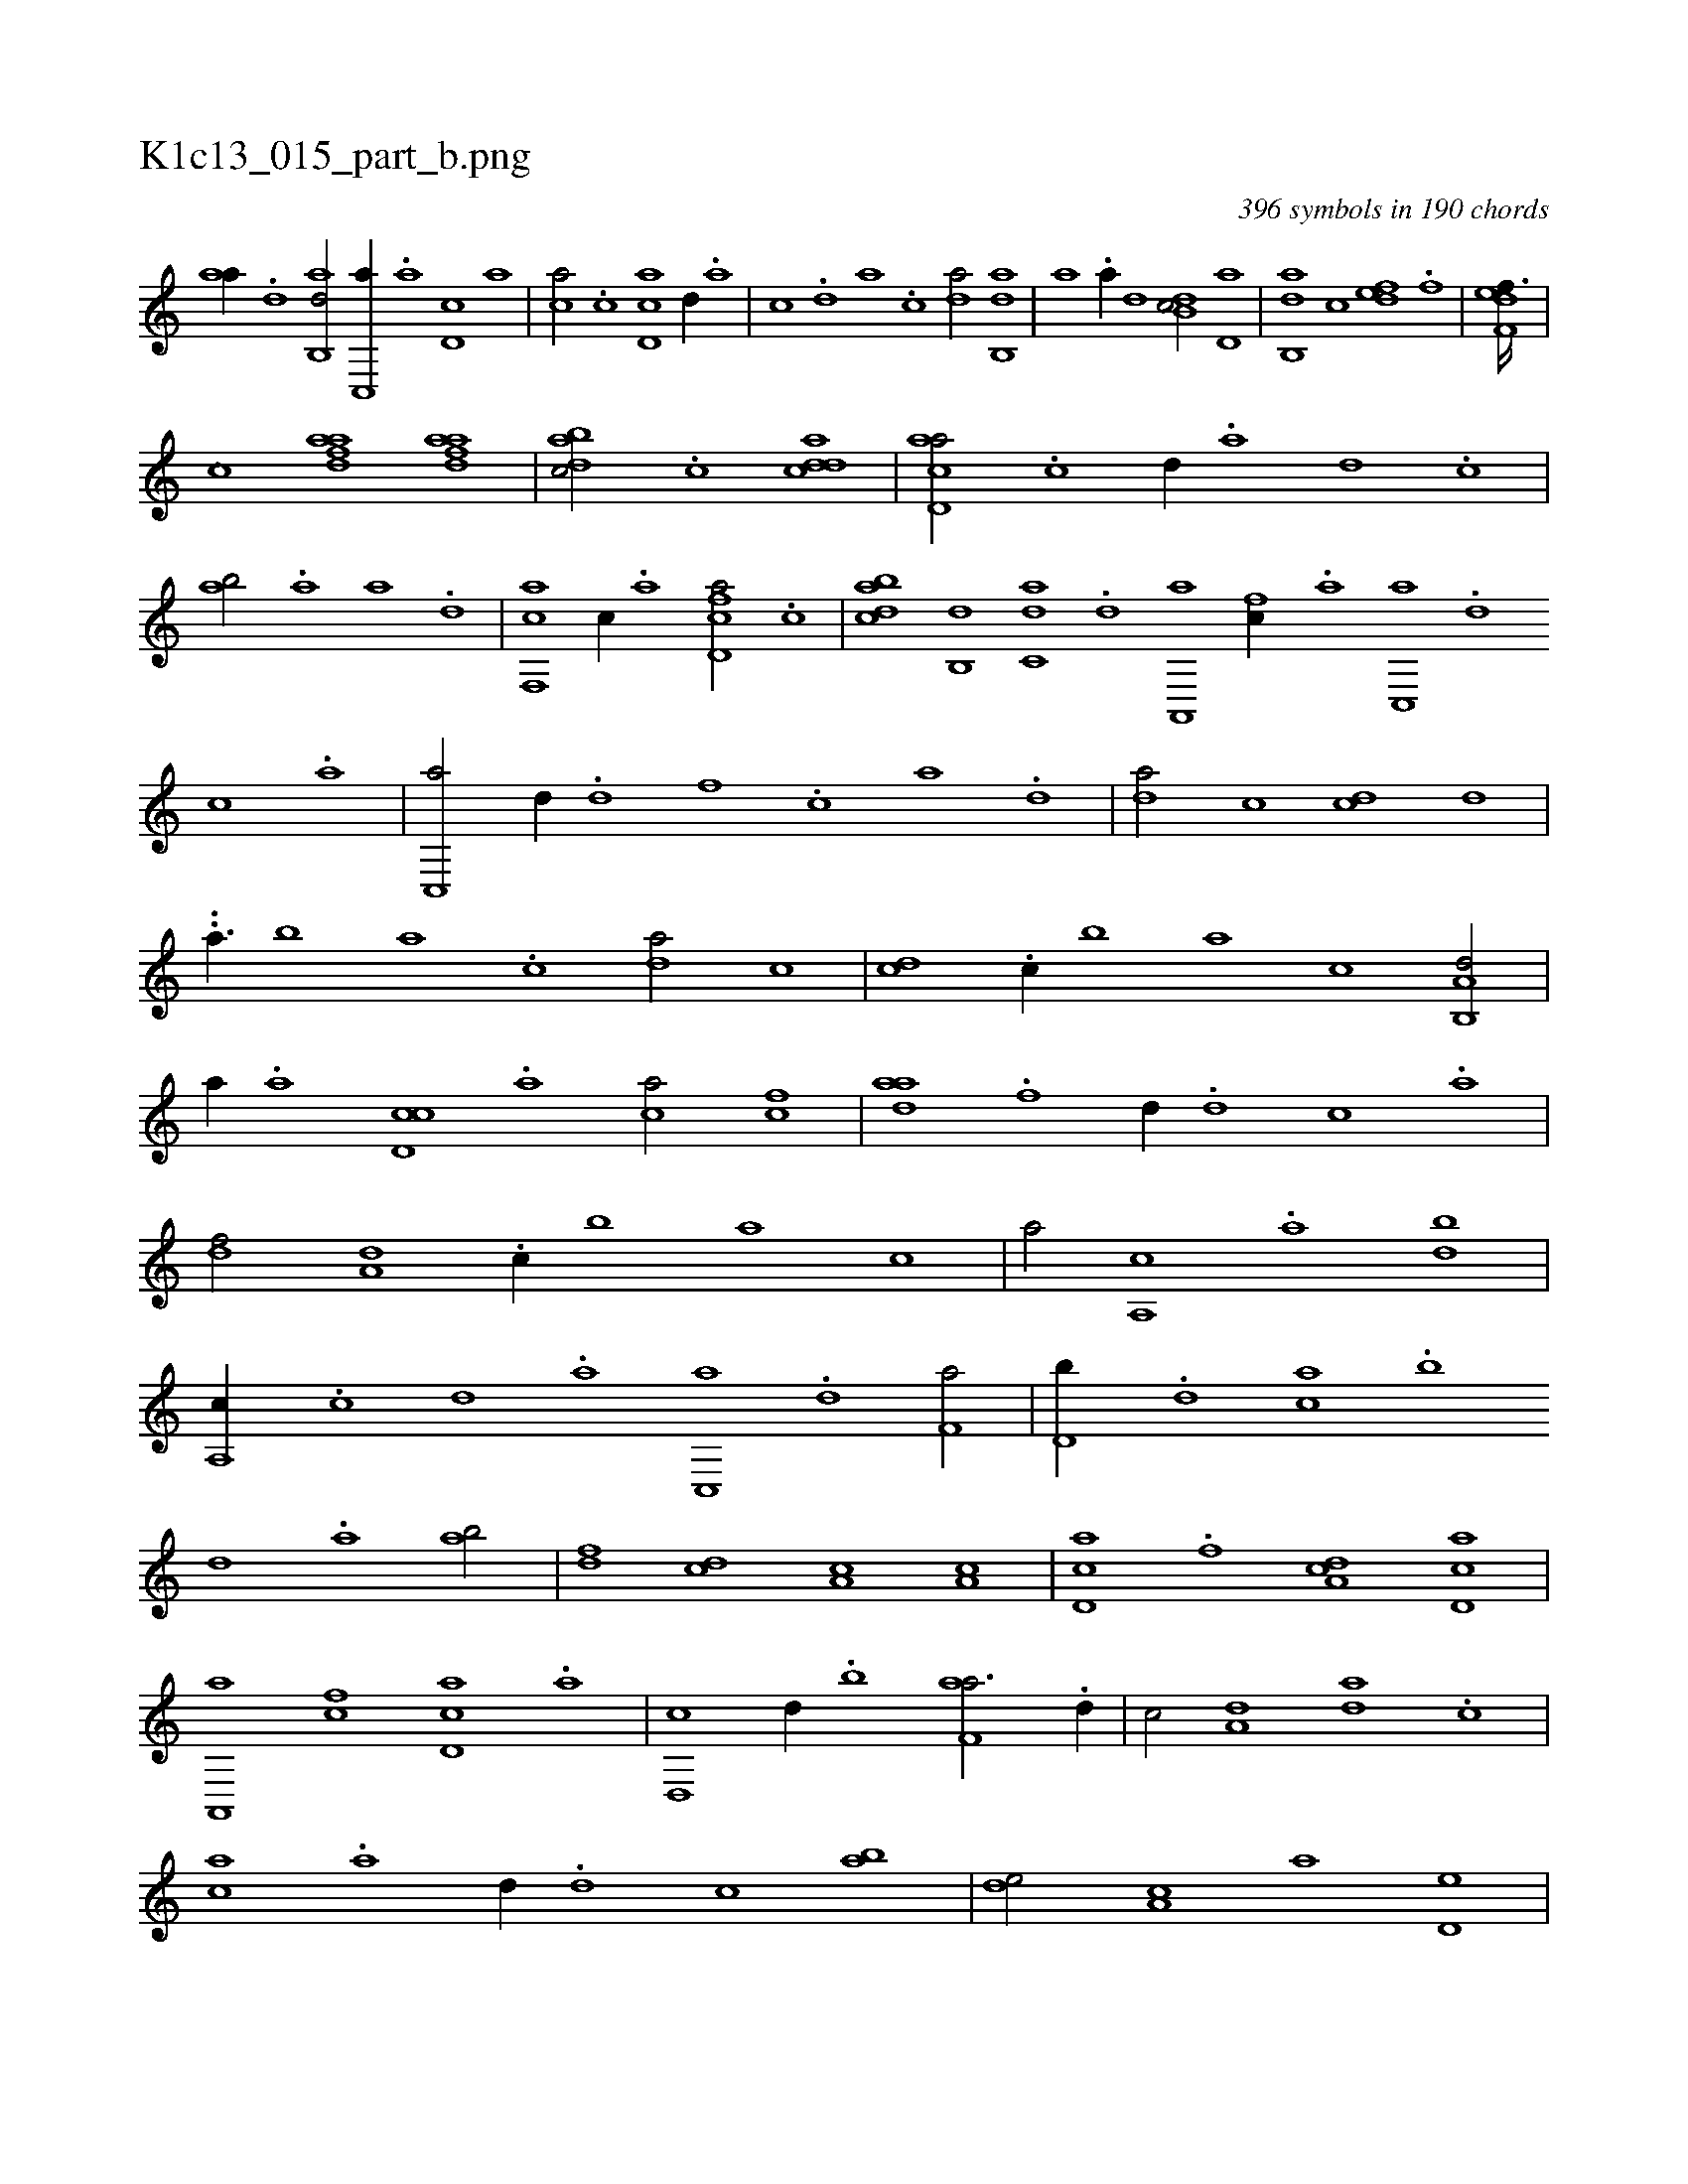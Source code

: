 X:1
%
%%titleleft true
%%tabaddflags 0
%%tabrhstyle grid
%
T:K1c13_015_part_b.png
C:396 symbols in 190 chords
L:1/1
K:italiantab
%
[,,aa//] .[,d] [,ab,,d/] [,c,,a//] .[,,a] [,d,c] [,,,a] |\
	[,,,ca/] .[,c] [,d,ac] [,,,,,d//] .[,,,,a] |\
	[,,,,c] .[,,,,d] [,,,a] .[,,,c] [,da/] [,ab,,d] |\
	[,,,a] .[,,a//] [,,,,d] [,db,c/] [,,d,a] |\
	[,ab,,d] [,,,c] [,,def] .[f] |\
	[f,def3/32] |
%
[,,,h,,k] .....[,,,c] [fdaa1] [fdaa] |\
	[dabc/] .[,c] [cdda1] |\
	[acd,a/] .[c] [,,d//] .[a] [,d] .[,c] |\
	[,ab/] .[a] [,,a] .[,d] |\
	[f,,ca] [,c//] .[,a] [fd,ca/] .[,c] |\
	[dabc] [,b,,d] [c,da] .[,d] [a,,,a1] [fc//] .[,a] [,c,,a] .[d] [c] .[a] |\
	[c,,a/] [,d//] .[d] [f] .[,c] [,a] .[,,d] |\
	[da/] [,c] [cd] [,,d] |
%
..[a3/8] [,,b] [,,a] .[,,,c] [,da/] [,,c] |\
	[,cd] .[c//] [,,b] [,,a] [,,,c] [a,b,,d/] |\
	[,,,,a//] .[,,a] [,d,cc] .[,,,a] [,,,ca/] [fc] |\
	[hdaa] .[f] [,,d//] .[d] [c] .[a] |\
	[,df/] [a,d] .[c//] [,,b] [,,a] [,,,c] |\
	[,,,a/] [a,,c] .[,,a] [,db] |\
	[a,,c//] .[c] [d] .[a] [c,,a] .[d] [f,a/] |\
	[d,b//] .[,,d] [ca] .[,,b] 
%
[,,d] .[,a] [ab/] |\
	[,df] [,cd] [,a,c] [a,c] |\
	[,cd,a] .[f] [da,c] [cd,a] |\
	[a,,,a] [fc] [cd,a] .[,a] |\
	[d,,c] [,,d//] .[,,b] [f,aa3/4] .[d//] |\
	[c/] [a,d] [,da] .[,c] |\
	[,ac] .[a] [,,d//] .[,d] [,c] [,ab] |\
	[,,de/] [,a,c] [,,,a] [,,d,e] |\
	[,a,,c] .[,d] [,cd,a] [,a///] .[,c] [,d] .[a] |\
	[c,d,,c/] [a,b,,d] 
% number of items: 396


